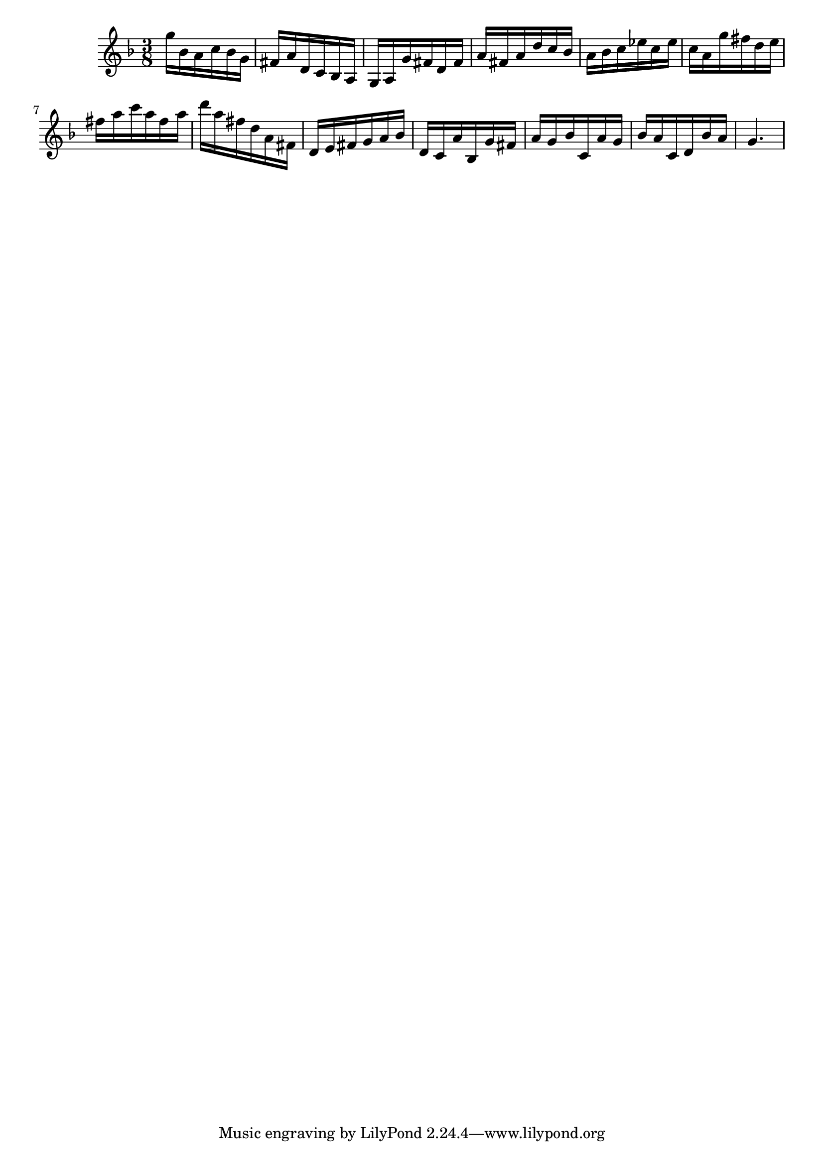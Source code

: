 \version "2.20.0"
\language "suomi"
\score {
{ \key f \major \time 3/8 
g''16 b'16 a'16 c''16 b'16 g'16 fis'16 a'16 d'16 c'16 b16 a16 g16 a16 g'16 fis'16 d'16 fis'16 a'16 fis'16 a'16 d''16 c''16 b'16 a'16 b'16 c''16 es''16 c''16 es''16 c''16 a'16 g''16 fis''16 d''16 e''16 fis''16 a''16 c'''16 a''16 fis''16 a''16 d'''16 a''16 fis''16 d''16 a'16 fis'16 d'16 e'16 fis'16 g'16 a'16 b'16 d'16 c'16 a'16 b16 g'16 fis'16 a'16 g'16 b'16 c'16 a'16 g'16 b'16 a'16 c'16 d'16 b'16 a'16 g'4. }
\layout {} 
 \midi {\tempo 8 = 150} 
}